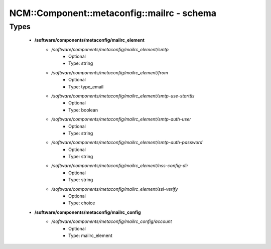 ##############################################
NCM\::Component\::metaconfig\::mailrc - schema
##############################################

Types
-----

 - **/software/components/metaconfig/mailrc_element**
    - */software/components/metaconfig/mailrc_element/smtp*
        - Optional
        - Type: string
    - */software/components/metaconfig/mailrc_element/from*
        - Optional
        - Type: type_email
    - */software/components/metaconfig/mailrc_element/smtp-use-starttls*
        - Optional
        - Type: boolean
    - */software/components/metaconfig/mailrc_element/smtp-auth-user*
        - Optional
        - Type: string
    - */software/components/metaconfig/mailrc_element/smtp-auth-password*
        - Optional
        - Type: string
    - */software/components/metaconfig/mailrc_element/nss-config-dir*
        - Optional
        - Type: string
    - */software/components/metaconfig/mailrc_element/ssl-verify*
        - Optional
        - Type: choice
 - **/software/components/metaconfig/mailrc_config**
    - */software/components/metaconfig/mailrc_config/account*
        - Optional
        - Type: mailrc_element
